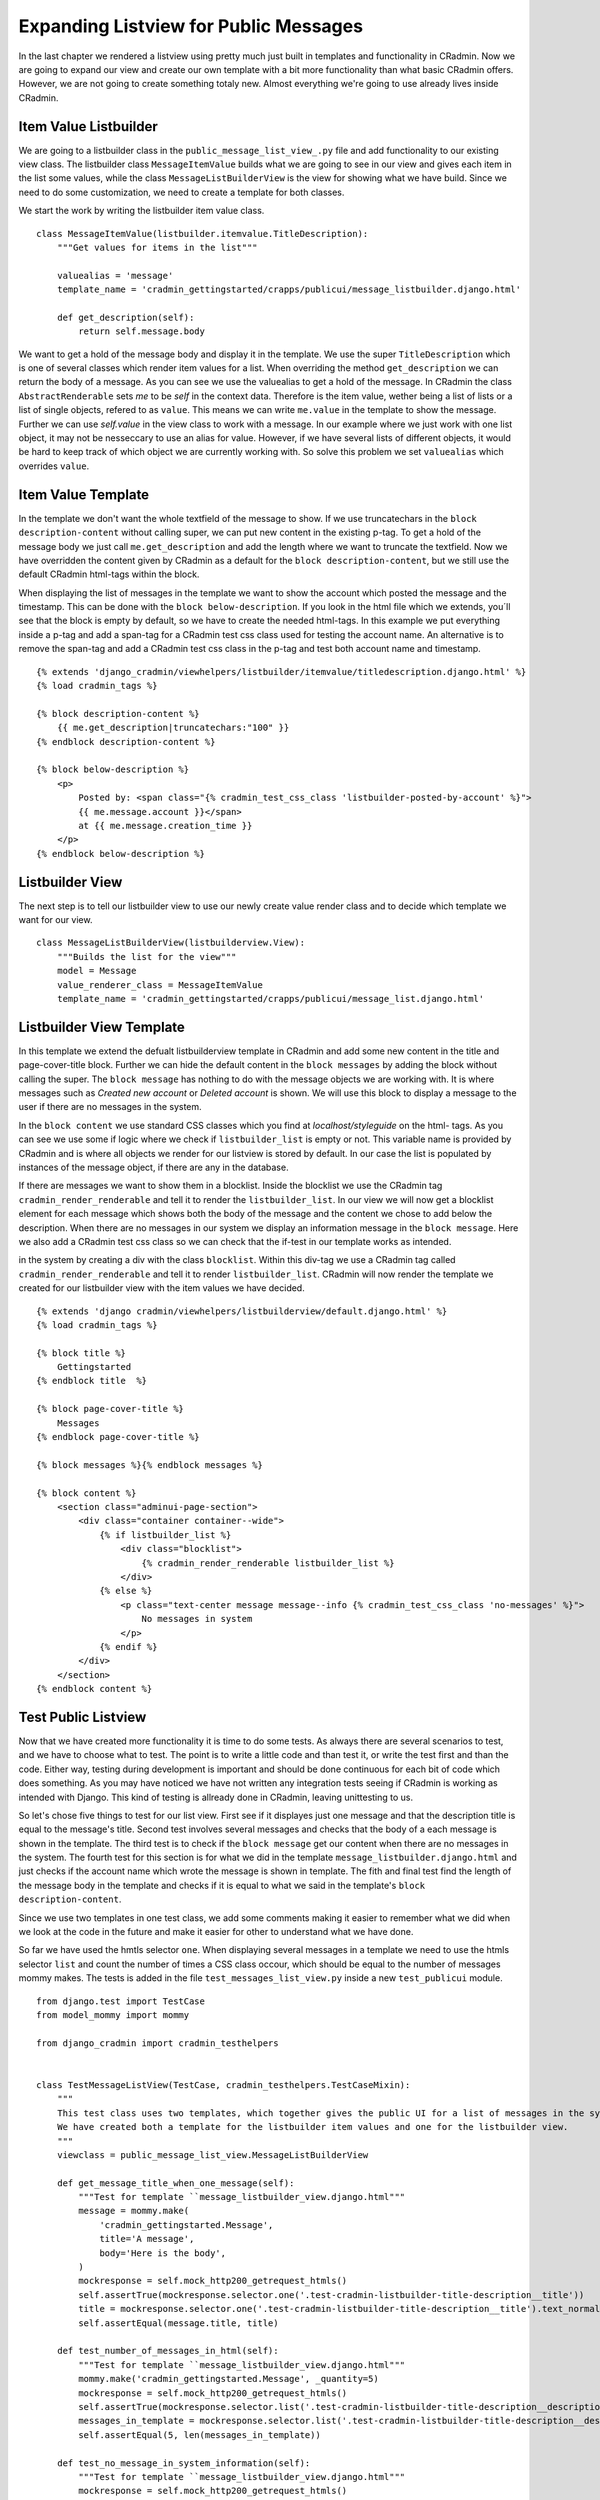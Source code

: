.. _expanding_listview_for_public_messages:

Expanding Listview for Public Messages
======================================
In the last chapter we rendered a listview using pretty much just built in templates and functionality in CRadmin. Now
we are going to expand our view and create our own template with a bit more functionality than what basic CRadmin
offers. However, we are not going to create something totaly new. Almost everything we're going to use already lives
inside CRadmin.

Item Value Listbuilder
----------------------
We are going to a listbuilder class in the ``public_message_list_view_.py`` file and add functionality to our existing view
class. The listbuilder class ``MessageItemValue`` builds what we are going to see in our view and gives each item in the
list some values, while the class ``MessageListBuilderView`` is the view for showing what we have build. Since we need
to do some customization, we need to create a template for both classes.

We start the work by writing the listbuilder item value class. ::

    class MessageItemValue(listbuilder.itemvalue.TitleDescription):
        """Get values for items in the list"""

        valuealias = 'message'
        template_name = 'cradmin_gettingstarted/crapps/publicui/message_listbuilder.django.html'

        def get_description(self):
            return self.message.body

We want to get a hold of the message body and display it in the template. We use the super ``TitleDescription`` which is
one of several classes which render item values for a list. When overriding the method ``get_description`` we can return
the body of a message. As you can see we use the valuealias to get a hold of the message. In CRadmin the class
``AbstractRenderable`` sets `me` to be `self` in the context data. Therefore is the item value, wether being a list of
lists or a list of single objects, refered to as ``value``. This means we can write ``me.value`` in the template to show
the message. Further we can use `self.value` in the view class to work with a message. In our example where we just work
with one list object, it may not be nesseccary to use an alias for value. However, if we have several lists of
different objects, it would be hard to keep track of which object we are currently working with. So solve this problem
we set ``valuealias`` which overrides ``value``.

Item Value Template
-------------------
In the template we don't want the whole textfield of the message to show. If we use truncatechars in the
``block description-content`` without calling super, we can put new content in the existing p-tag. To get a hold of the
message body we just call ``me.get_description`` and add the length where we want to truncate the textfield. Now we
have overridden the content given by CRadmin as a default for the ``block description-content``, but we still use the
default CRadmin html-tags within the block.

When displaying the list of messages in the template we want to show the account which posted the message and the
timestamp. This can be done with the ``block below-description``. If you look in the html file which we extends, you´ll
see that the block is empty by default, so we have to create the needed html-tags. In this example we put everything
inside a p-tag and add a span-tag for a CRadmin test css class used for testing the account name. An alternative is to
remove the span-tag and add a CRadmin test css class in the p-tag and test both account name and timestamp. ::

    {% extends 'django_cradmin/viewhelpers/listbuilder/itemvalue/titledescription.django.html' %}
    {% load cradmin_tags %}

    {% block description-content %}
        {{ me.get_description|truncatechars:"100" }}
    {% endblock description-content %}

    {% block below-description %}
        <p>
            Posted by: <span class="{% cradmin_test_css_class 'listbuilder-posted-by-account' %}">
            {{ me.message.account }}</span>
            at {{ me.message.creation_time }}
        </p>
    {% endblock below-description %}

Listbuilder View
----------------
The next step is to tell our listbuilder view to use our newly create value render class and to decide which template
we want for our view. ::

    class MessageListBuilderView(listbuilderview.View):
        """Builds the list for the view"""
        model = Message
        value_renderer_class = MessageItemValue
        template_name = 'cradmin_gettingstarted/crapps/publicui/message_list.django.html'

Listbuilder View Template
-------------------------
In this template we extend the defualt listbuilderview template in CRadmin and add some new content in the title and
page-cover-title block. Further we can hide the default content in the ``block messages`` by adding the block without
calling the super. The ``block message`` has nothing to do with the message objects we are working with. It is where
messages such as `Created new account` or `Deleted account` is shown. We will use this block to display a message to the
user if there are no messages in the system.

In the ``block content`` we use standard CSS classes which you find at `localhost/styleguide` on the html- tags. As you
can see we use some if logic where we check if ``listbuilder_list`` is empty or not. This variable name is provided by
CRadmin and is where all objects we render for our listview is stored by default. In our case the list is populated by
instances of the message object, if there are any in the database.

If there are messages we want to show them in a blocklist. Inside the blocklist we use the CRadmin tag
``cradmin_render_renderable`` and tell it to render the ``listbuilder_list``. In our view we will now get a blocklist
element for each message which shows both the body of the message and the content we chose to add below the description.
When there are no messages in our system we display an information message in the ``block message``. Here we also add
a CRadmin test css class so we can check that the if-test in our template works as intended.

in the system by creating a div with the class ``blocklist``. Within this
div-tag we use a CRadmin tag called ``cradmin_render_renderable`` and tell it to render ``listbuilder_list``. CRadmin
will now render the template we created for our listbuilder view with the item values we have decided. ::

    {% extends 'django cradmin/viewhelpers/listbuilderview/default.django.html' %}
    {% load cradmin_tags %}

    {% block title %}
        Gettingstarted
    {% endblock title  %}

    {% block page-cover-title %}
        Messages
    {% endblock page-cover-title %}

    {% block messages %}{% endblock messages %}

    {% block content %}
        <section class="adminui-page-section">
            <div class="container container--wide">
                {% if listbuilder_list %}
                    <div class="blocklist">
                        {% cradmin_render_renderable listbuilder_list %}
                    </div>
                {% else %}
                    <p class="text-center message message--info {% cradmin_test_css_class 'no-messages' %}">
                        No messages in system
                    </p>
                {% endif %}
            </div>
        </section>
    {% endblock content %}

Test Public Listview
--------------------
Now that we have created more functionality it is time to do some tests. As always there are several scenarios to test,
and we have to choose what to test. The point is to write a little code and than test it, or write the test first
and than the code. Either way, testing during development is important and should be done continuous for each bit of
code which does something. As you may have noticed we have not written any integration tests seeing if CRadmin is
working as intended with Django. This kind of testing is allready done in CRadmin, leaving unittesting to us.

So let's chose five things to test for our list view. First see if it displayes just one message and that the
description title is equal to the message's title. Second test involves several messages and checks that the body of a
each message is shown in the template. The third test is to check if the ``block message`` get our content when there
are no messages in the system. The fourth test for this section is for what we did in the template
``message_listbuilder.django.html`` and just checks if the account name which wrote the message is shown in template.
The fith and final test find the length of the message body in the template and checks if it is equal to what we said
in the template's ``block description-content``.

Since we use two templates in one test class, we add some comments making it easier to remember what we did when we
look at the code in the future and make it easier for other to understand what we have done.

So far we have used the hmtls selector ``one``. When displaying several messages in a template we need to use the htmls
selector ``list`` and count the number of times a CSS class occour, which should be equal to the number of messages
mommy makes. The tests is added in the file ``test_messages_list_view.py`` inside a new ``test_publicui`` module. ::

    from django.test import TestCase
    from model_mommy import mommy

    from django_cradmin import cradmin_testhelpers


    class TestMessageListView(TestCase, cradmin_testhelpers.TestCaseMixin):
        """
        This test class uses two templates, which together gives the public UI for a list of messages in the system.
        We have created both a template for the listbuilder item values and one for the listbuilder view.
        """
        viewclass = public_message_list_view.MessageListBuilderView

        def get_message_title_when_one_message(self):
            """Test for template ``message_listbuilder_view.django.html"""
            message = mommy.make(
                'cradmin_gettingstarted.Message',
                title='A message',
                body='Here is the body',
            )
            mockresponse = self.mock_http200_getrequest_htmls()
            self.assertTrue(mockresponse.selector.one('.test-cradmin-listbuilder-title-description__title'))
            title = mockresponse.selector.one('.test-cradmin-listbuilder-title-description__title').text_normalized
            self.assertEqual(message.title, title)

        def test_number_of_messages_in_html(self):
            """Test for template ``message_listbuilder_view.django.html"""
            mommy.make('cradmin_gettingstarted.Message', _quantity=5)
            mockresponse = self.mock_http200_getrequest_htmls()
            self.assertTrue(mockresponse.selector.list('.test-cradmin-listbuilder-title-description__description'))
            messages_in_template = mockresponse.selector.list('.test-cradmin-listbuilder-title-description__description')
            self.assertEqual(5, len(messages_in_template))

        def test_no_message_in_system_information(self):
            """Test for template ``message_listbuilder_view.django.html"""
            mockresponse = self.mock_http200_getrequest_htmls()
            self.assertTrue(mockresponse.selector.one('.test-no-messages'))
            template_message = mockresponse.selector.one('.test-no-messages').text_normalized
            self.assertEqual('No messages in system', template_message)

        def test_account_name_displayed_in_message_description(self):
            """
            This test checks the ``block below-description`` in the template ``message_listbuilder.django.html``.
            """
            account = mommy.make(
                'cradmin_gettingstarted.Account',
                name='My Account'
            )
            mommy.make(
                'cradmin_gettingstarted.Message',
                account=account
            )
            mockresponse = self.mock_http200_getrequest_htmls()
            self.assertTrue(mockresponse.selector.one('.test-listbuilder-posted-by-account'))
            name_in_template = mockresponse.selector.one('.test-listbuilder-posted-by-account').text_normalized
            self.assertEqual(account.name, name_in_template)

        def test_message_content_truncatechars(self):
            """
            In this test we checks the ``block description-content`` which is written in the template
            ``message_listbuilder.django.html``.
            """
            message_content = 'IM' * 255
            mommy.make(
                'cradmin_gettingstarted.Message',
                body=message_content
            )
            mockresponse = self.mock_http200_getrequest_htmls()
            self.assertTrue(mockresponse.selector.one('.test-cradmin-listbuilder-title-description__description'))
            template_message_body = mockresponse.selector.one(
                '.test-cradmin-listbuilder-title-description__description').text_normalized
            self.assertEqual(100, len(template_message_body))

As you probarly remember you can use ``mockresponse.selector.prettyprint()`` to print the template in your terminal and
find which tests css classes used in CRadmin if you have a mock request with htmls.

Make List Item a Link
---------------------
The plan is to later on make a detail view in the public UI so one can get more information about each message.
Therefore we need to make each list element a link. For the time being the link will just take us to the list view. To
make this happen we will use the Link class in ``listbuilder.itemframe` and use the methode ``get_url``. This method
will return ``cradmin_reverse_url`` where we set the id of the CRadmin instance and the app name. In our case the id is
`cr_public_message` and the appname is `public_message`, as written in the CRadmin instance file for the public UI. ::

    class MessageItemFrameLink(listbuilder.itemframe.Link):
        """Make each frame around the list itmes a link"""

        def get_url(self):
            return reverse_cradmin_url(instanceid='cr_public_message', appname='public_message')

In our listbuilder view we set the ``frame_renderer_class`` to be our newly created Link class. ::

    class MessageListBuilderView(listbuilderview.View):
        """Builds the list for the view"""

        model = Message
        value_renderer_class = MessageItemValue
        frame_renderer_class = MessageItemFrameLink

Test Item Frame and Link
------------------------
Since we will change the link url later on, all we tests for now is if it renders. Lets write the test in our
``test_public_message_list_view.py`` file. ::

        def test_item_frame_and_link_from_listbuilder(self):
            mommy.make('cradmin_gettingstarted.Message')
            mockresponse = self.mock_http200_getrequest_htmls()
            render_item_frame = mockresponse.selector.one('.test-cradmin-listbuilder-item-frame-renderer')
            listbuilder_link = mockresponse.selector.one('.test-cradmin-listbuilder-link')
            self.assertTrue(render_item_frame)
            self.assertTrue(listbuilder_link)

Do you remember to take a break from the screen and stretch your body?

Next Chapter
------------
TODO
